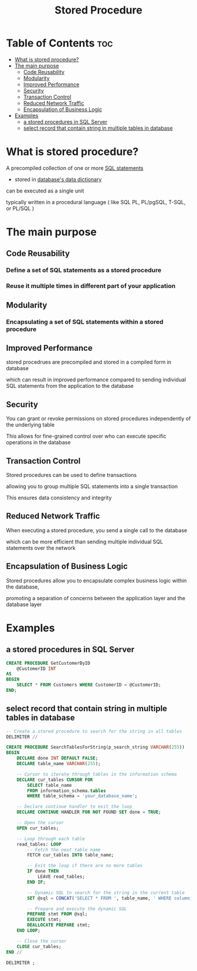 #+title: Stored Procedure

* Table of Contents :toc:
- [[#what-is-stored-procedure][What is stored procedure?]]
- [[#the-main-purpose][The main purpose]]
  - [[#code-reusability][Code Reusability]]
  - [[#modularity][Modularity]]
  - [[#improved-performance][Improved Performance]]
  - [[#security][Security]]
  - [[#transaction-control][Transaction Control]]
  - [[#reduced-network-traffic][Reduced Network Traffic]]
  - [[#encapsulation-of-business-logic][Encapsulation of Business Logic]]
- [[#examples][Examples]]
  - [[#a-stored-procedures-in-sql-server][a stored procedures in SQL Server]]
  - [[#select-record-that-contain-string-in-multiple-tables-in-database][select record that contain string in multiple tables in database]]

* What is stored procedure?
A precompiled collection of one or more [[file:./sql_stmt.org][SQL statements]]

- stored in [[file:./data_dic.org][database's data dictionary]]

can be executed as a single unit

typically written in a procedural language ( like SQL PL, PL/pgSQL, T-SQL, or PL/SQL )

* The main purpose
** Code Reusability
*** Define a set of SQL statements as a stored procedure

*** Reuse it multiple times in different part of your application

** Modularity
*** Encapsulating a set of SQL statements within a stored procedure

** Improved Performance
stored procedrues are precompiled and stored in a compiled form in database

which can result in improved performance compared to sending individual SQL statements from the application to the database

** Security
You can grant or revoke permissions on stored procedures independently of the underlying table

This allows for fine-grained control over who can execute specific operations in the database

** Transaction Control
Stored procedures can be used to define transactions

allowing you to group multiple SQL statements into a single transaction

This ensures data consistency and integrity

** Reduced Network Traffic
When executing a stored procedure, you send a single call to the database

which can be more efficient than sending multiple individual SQL statements over the network

** Encapsulation of Business Logic
Stored procedures allow you to encapsulate complex business logic within the database,

promoting a separation of concerns between the application layer and the database layer

* Examples
** a stored procedures in SQL Server
#+begin_src sql
CREATE PROCEDURE GetCustomerByID
    @CustomerID INT
AS
BEGIN
    SELECT * FROM Customers WHERE CustomerID = @CustomerID;
END;
#+end_src

** select record that contain string in multiple tables in database
#+begin_src sql
-- Create a stored procedure to search for the string in all tables
DELIMITER //

CREATE PROCEDURE SearchTablesForString(p_search_string VARCHAR(255))
BEGIN
    DECLARE done INT DEFAULT FALSE;
    DECLARE table_name VARCHAR(255);

    -- Cursor to iterate through tables in the information schema
    DECLARE cur_tables CURSOR FOR
        SELECT table_name
        FROM information_schema.tables
        WHERE table_schema = 'your_database_name';

    -- Declare continue handler to exit the loop
    DECLARE CONTINUE HANDLER FOR NOT FOUND SET done = TRUE;

    -- Open the cursor
    OPEN cur_tables;

    -- Loop through each table
    read_tables: LOOP
        -- Fetch the next table name
        FETCH cur_tables INTO table_name;

        -- Exit the loop if there are no more tables
        IF done THEN
            LEAVE read_tables;
        END IF;

        -- Dynamic SQL to search for the string in the current table
        SET @sql = CONCAT('SELECT * FROM ', table_name, ' WHERE column_name LIKE ''%', p_search_string, '%''');

        -- Prepare and execute the dynamic SQL
        PREPARE stmt FROM @sql;
        EXECUTE stmt;
        DEALLOCATE PREPARE stmt;
    END LOOP;

    -- Close the cursor
    CLOSE cur_tables;
END //

DELIMITER ;
#+end_src
